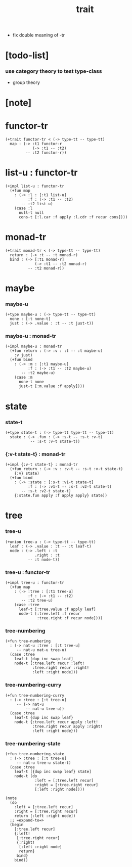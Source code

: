 #+title: trait
- fix double meaning of -tr
* [todo-list]

*** use category theory to test type-class

    - group theory

* [note]

* functor-tr

  #+begin_src jojo
  (+trait functor-tr < (-> type-tt -- type-tt)
    map : (-> :t1 functor-r
              (-> :t1 -- :t2)
           -- :t2 functor-r))
  #+end_src

* list-u : functor-tr

  #+begin_src jojo
  (+impl list-u : functor-tr
    (+fun map
      : (-> :l : [:t1 list-u]
            :f : (-> :t1 -- :t2)
         -- :t2 list-u)
      (case :l
        null-t null
        cons-t [:l.car :f apply :l.cdr :f recur cons])))
  #+end_src

* monad-tr

  #+begin_src jojo
  (+trait monad-tr < (-> type-tt -- type-tt)
    return : (-> :t -- :t monad-r)
    bind : (-> [:t1 monad-r]
               (-> :t1 -- :t2 monad-r)
            -- :t2 monad-r))
  #+end_src

* maybe

*** maybe-u

    #+begin_src jojo
    (+type maybe-u : (-> type-tt -- type-tt)
      none : [:t none-t]
      just : (-> .value : :t -- :t just-t))
    #+end_src

*** maybe-u : monad-tr

    #+begin_src jojo
    (+impl maybe-u : monad-tr
      (+fun return : (-> :v : :t -- :t maybe-u)
        :v just)
      (+fun bind
        : (-> :m : [:t1 maybe-u]
              :f : (-> :t1 -- :t2 maybe-u)
           -- :t2 maybe-u)
        (case :m
          none-t none
          just-t [:m.value :f apply])))
    #+end_src

* state

*** state-t

    #+begin_src jojo
    (+type state-t : (-> type-tt type-tt -- type-tt)
      state : (-> .fun : (-> :s-t -- :s-t :v-t)
               -- :s-t :v-t state-t))
    #+end_src

*** {:v-t state-t} : monad-tr

    #+begin_src jojo
    (+impl {:v-t state-t} : monad-tr
      (+fun return : (-> :v : :v-t -- :s-t :v-t state-t)
        {:v} state)
      (+fun bind
        : (-> :state : [:s-t :v1-t state-t]
              :f : (-> :v1-t -- :s-t :v2-t state-t)
           -- :s-t :v2-t state-t)
        {:state.fun apply :f apply apply} state))
    #+end_src

* tree

*** tree-u

    #+begin_src jojo
    (+union tree-u : (-> type-tt -- type-tt)
      leaf : (-> .value : :t -- :t leaf-t)
      node : (-> .left : :t
                 .right : :t
              -- :t node-t))
    #+end_src

*** tree-u : functor-tr

    #+begin_src jojo
    (+impl tree-u : functor-tr
      (+fun map
        : (-> :tree : [:t1 tree-u]
              :f : (-> :t1 -- :t2)
           -- :t2 tree-u)
        (case :tree
          leaf-t [:tree.value :f apply leaf]
          node-t [:tree.left :f recur
                  :tree.right :f recur node])))
    #+end_src

*** tree-numbering

    #+begin_src jojo
    (+fun tree-numbering
      : (-> nat-u :tree : [:t tree-u]
         -- nat-u nat-u tree-u)
      (case :tree
        leaf-t [dup inc swap leaf]
        node-t [:tree.left recur :left!
                :tree.right recur :right!
                :left :right node]))
    #+end_src

*** tree-numbering-curry

    #+begin_src jojo
    (+fun tree-numbering-curry
      : (-> :tree : [:t tree-u]
         -- (-> nat-u
             -- nat-u tree-u))
      (case :tree
        leaf-t {dup inc swap leaf}
        node-t {:tree.left recur apply :left!
                :tree.right recur apply :right!
                :left :right node}))
    #+end_src

*** tree-numbering-state

    #+begin_src jojo
    (+fun tree-numbering-state
      : (-> :tree : [:t tree-u]
         -- nat-u tree-u state-t)
      (case :tree
        leaf-t [{dup inc swap leaf} state]
        node-t (do
                 :left = [:tree.left recur]
                 :right = [:tree.right recur]
                 [:left :right node])))

    (note
      (do
        :left = [:tree.left recur]
        :right = [:tree.right recur]
        return [:left :right node])
      ;; =expand-to=>
      (begin
        [:tree.left recur]
        {:left!
         [:tree.right recur]
         {:right!
          [:left :right node]
          return}
         bind}
        bind))
    #+end_src
